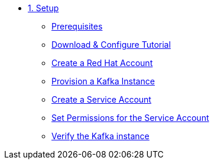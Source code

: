 * xref:01-setup.adoc[1. Setup]
** xref:01-setup.adoc#prerequisite[Prerequisites]
** xref:01-setup.adoc#downloadconfiguresources[Download & Configure Tutorial]
** xref:01-setup.adoc#redhataccount[Create a Red Hat Account]
** xref:01-setup.adoc#kafka[Provision a Kafka Instance]
** xref:01-setup.adoc#serviceaccount[Create a Service Account]
** xref:01-setup.adoc#serviceaccountpermissions[Set Permissions for the Service Account]
** xref:01-setup.adoc#verifykafka[Verify the Kafka instance]
